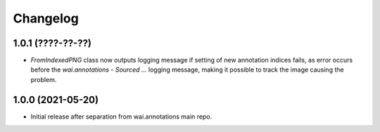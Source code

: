 Changelog
=========

1.0.1 (????-??-??)
------------------

- `FromIndexedPNG` class now outputs logging message if setting of new annotation indices fails, as error
  occurs before the `wai.annotations - Sourced ...` logging message, making it possible to track the image
  causing the problem.


1.0.0 (2021-05-20)
------------------

- Initial release after separation from wai.annotations main repo.
